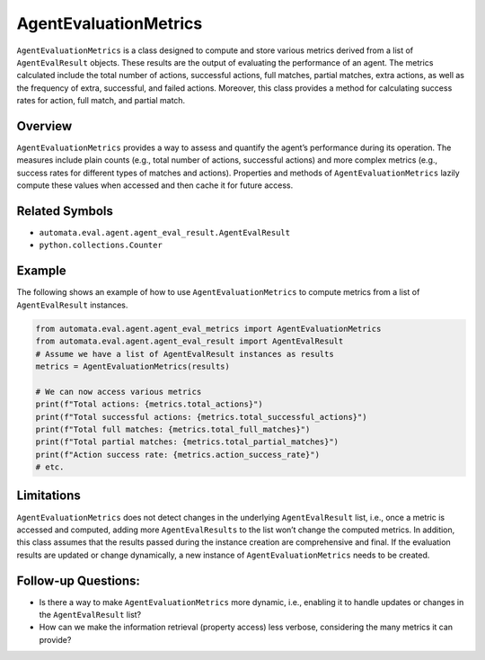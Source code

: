 AgentEvaluationMetrics
======================

``AgentEvaluationMetrics`` is a class designed to compute and store
various metrics derived from a list of ``AgentEvalResult`` objects.
These results are the output of evaluating the performance of an agent.
The metrics calculated include the total number of actions, successful
actions, full matches, partial matches, extra actions, as well as the
frequency of extra, successful, and failed actions. Moreover, this class
provides a method for calculating success rates for action, full match,
and partial match.

Overview
--------

``AgentEvaluationMetrics`` provides a way to assess and quantify the
agent’s performance during its operation. The measures include plain
counts (e.g., total number of actions, successful actions) and more
complex metrics (e.g., success rates for different types of matches and
actions). Properties and methods of ``AgentEvaluationMetrics`` lazily
compute these values when accessed and then cache it for future access.

Related Symbols
---------------

-  ``automata.eval.agent.agent_eval_result.AgentEvalResult``
-  ``python.collections.Counter``

Example
-------

The following shows an example of how to use ``AgentEvaluationMetrics``
to compute metrics from a list of ``AgentEvalResult`` instances.

.. code:: python

   from automata.eval.agent.agent_eval_metrics import AgentEvaluationMetrics
   from automata.eval.agent.agent_eval_result import AgentEvalResult
   # Assume we have a list of AgentEvalResult instances as results
   metrics = AgentEvaluationMetrics(results)

   # We can now access various metrics
   print(f"Total actions: {metrics.total_actions}")
   print(f"Total successful actions: {metrics.total_successful_actions}")
   print(f"Total full matches: {metrics.total_full_matches}")
   print(f"Total partial matches: {metrics.total_partial_matches}")
   print(f"Action success rate: {metrics.action_success_rate}")
   # etc.

Limitations
-----------

``AgentEvaluationMetrics`` does not detect changes in the underlying
``AgentEvalResult`` list, i.e., once a metric is accessed and computed,
adding more ``AgentEvalResults`` to the list won’t change the computed
metrics. In addition, this class assumes that the results passed during
the instance creation are comprehensive and final. If the evaluation
results are updated or change dynamically, a new instance of
``AgentEvaluationMetrics`` needs to be created.

Follow-up Questions:
--------------------

-  Is there a way to make ``AgentEvaluationMetrics`` more dynamic, i.e.,
   enabling it to handle updates or changes in the ``AgentEvalResult``
   list?
-  How can we make the information retrieval (property access) less
   verbose, considering the many metrics it can provide?
